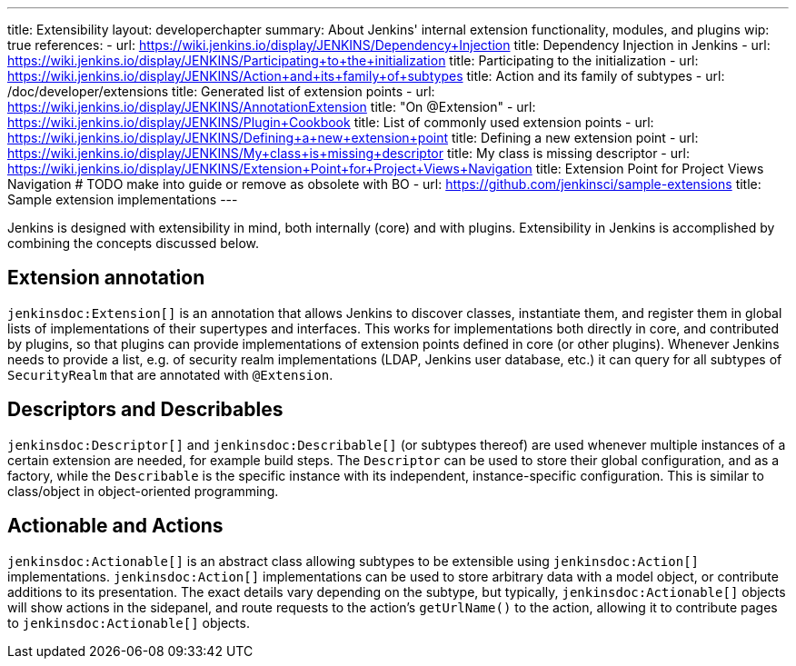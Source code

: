 ---
title: Extensibility
layout: developerchapter
summary: About Jenkins' internal extension functionality, modules, and plugins
wip: true
references:
- url: https://wiki.jenkins.io/display/JENKINS/Dependency+Injection
  title: Dependency Injection in Jenkins
- url: https://wiki.jenkins.io/display/JENKINS/Participating+to+the+initialization
  title: Participating to the initialization
- url: https://wiki.jenkins.io/display/JENKINS/Action+and+its+family+of+subtypes
  title: Action and its family of subtypes
- url: /doc/developer/extensions
  title: Generated list of extension points
- url: https://wiki.jenkins.io/display/JENKINS/AnnotationExtension
  title: "On @Extension"
- url: https://wiki.jenkins.io/display/JENKINS/Plugin+Cookbook
  title: List of commonly used extension points
- url: https://wiki.jenkins.io/display/JENKINS/Defining+a+new+extension+point
  title: Defining a new extension point
- url: https://wiki.jenkins.io/display/JENKINS/My+class+is+missing+descriptor
  title: My class is missing descriptor
- url: https://wiki.jenkins.io/display/JENKINS/Extension+Point+for+Project+Views+Navigation
  title: Extension Point for Project Views Navigation # TODO make into guide or remove as obsolete with BO
- url: https://github.com/jenkinsci/sample-extensions
  title: Sample extension implementations
---

Jenkins is designed with extensibility in mind, both internally (core) and with plugins.
Extensibility in Jenkins is accomplished by combining the concepts discussed below.

== Extension annotation

`jenkinsdoc:Extension[]` is an annotation that allows Jenkins to discover classes, instantiate them, and register them in global lists of implementations of their supertypes and interfaces.
This works for implementations both directly in core, and contributed by plugins, so that plugins can provide implementations of extension points defined in core (or other plugins).
Whenever Jenkins needs to provide a list, e.g. of security realm implementations (LDAP, Jenkins user database, etc.) it can query for all subtypes of `SecurityRealm` that are annotated with `@Extension`.
// link:TODO[Learn more about `@Extension`].

== Descriptors and Describables

`jenkinsdoc:Descriptor[]` and `jenkinsdoc:Describable[]` (or subtypes thereof) are used whenever multiple instances of a certain extension are needed, for example build steps.
The `Descriptor` can be used to store their global configuration, and as a factory, while the `Describable` is the specific instance with its independent, instance-specific configuration.
This is similar to class/object in object-oriented programming.
// link:TODO[Learn more about `Descriptor` and `Describable`].

== Actionable and Actions

`jenkinsdoc:Actionable[]` is an abstract class allowing subtypes to be extensible using `jenkinsdoc:Action[]` implementations.
`jenkinsdoc:Action[]` implementations can be used to store arbitrary data with a model object, or contribute additions to its presentation.
The exact details vary depending on the subtype, but typically, `jenkinsdoc:Actionable[]` objects will show actions in the sidepanel, and route requests to the action's `getUrlName()` to the action, allowing it to contribute pages to `jenkinsdoc:Actionable[]` objects.
// link:TODO[Learn more about `Action` and `Actionable`].
